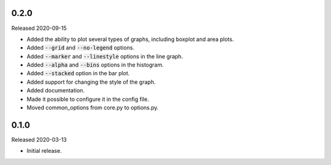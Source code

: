 0.2.0
-----

Released 2020-09-15

- Added the ability to plot several types of graphs, including boxplot and area plots.
- Added :code:`--grid` and :code:`--no-legend` options.
- Added :code:`--marker` and :code:`--linestyle` options in the line graph.
- Added :code:`--alpha` and :code:`--bins` options in the histogram.
- Added :code:`--stacked` option in the bar plot.
- Added support for changing the style of the graph.
- Added documentation.
- Made it possible to configure it in the config file.
- Moved common_options from core.py to options.py.

0.1.0
-----

Released 2020-03-13

- Initial release.

